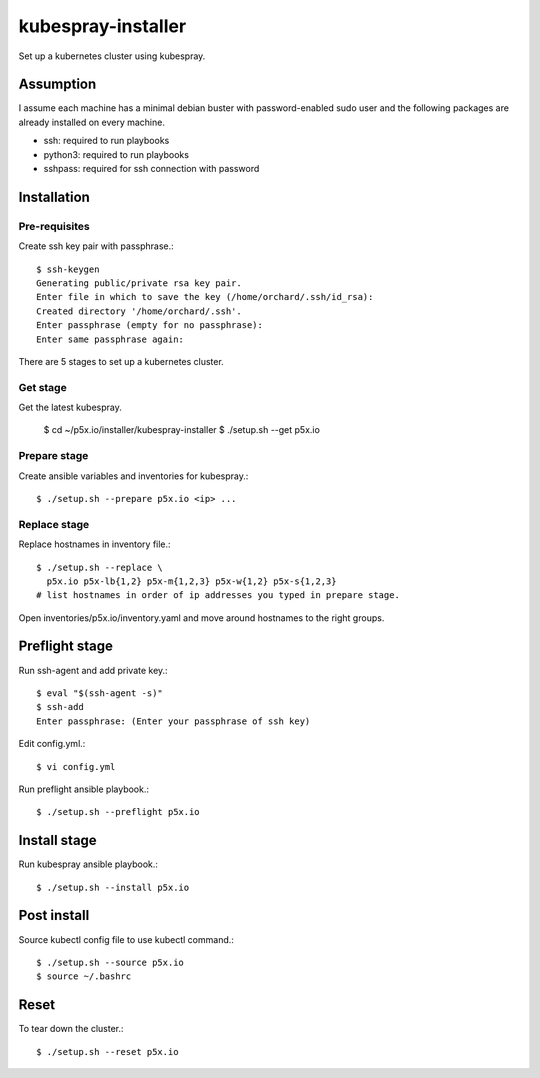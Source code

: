 kubespray-installer
====================

Set up a kubernetes cluster using kubespray.

Assumption
-----------

I assume each machine has a minimal debian buster with password-enabled
sudo user and the following packages are already installed on every machine.

* ssh: required to run playbooks
* python3: required to run playbooks
* sshpass: required for ssh connection with password

Installation
--------------

Pre-requisites
++++++++++++++++

Create ssh key pair with passphrase.::

    $ ssh-keygen
    Generating public/private rsa key pair.
    Enter file in which to save the key (/home/orchard/.ssh/id_rsa):
    Created directory '/home/orchard/.ssh'.
    Enter passphrase (empty for no passphrase):
    Enter same passphrase again:


There are 5 stages to set up a kubernetes cluster.

Get stage
++++++++++

Get the latest kubespray.

    $ cd ~/p5x.io/installer/kubespray-installer
    $ ./setup.sh --get p5x.io

Prepare stage
++++++++++++++

Create ansible variables and inventories for kubespray.::

    $ ./setup.sh --prepare p5x.io <ip> ...

Replace stage
++++++++++++++

Replace hostnames in inventory file.::

    $ ./setup.sh --replace \
      p5x.io p5x-lb{1,2} p5x-m{1,2,3} p5x-w{1,2} p5x-s{1,2,3}
    # list hostnames in order of ip addresses you typed in prepare stage.

Open inventories/p5x.io/inventory.yaml and move around hostnames to the right
groups.

Preflight stage
-------------------

Run ssh-agent and add private key.::

    $ eval "$(ssh-agent -s)"
    $ ssh-add
    Enter passphrase: (Enter your passphrase of ssh key)

Edit config.yml.::

   $ vi config.yml

Run preflight ansible playbook.::

    $ ./setup.sh --preflight p5x.io
   
Install stage
-----------------

Run kubespray ansible playbook.::

    $ ./setup.sh --install p5x.io

Post install
-------------

Source kubectl config file to use kubectl command.::

    $ ./setup.sh --source p5x.io
    $ source ~/.bashrc

Reset
-------

To tear down the cluster.::

   $ ./setup.sh --reset p5x.io
